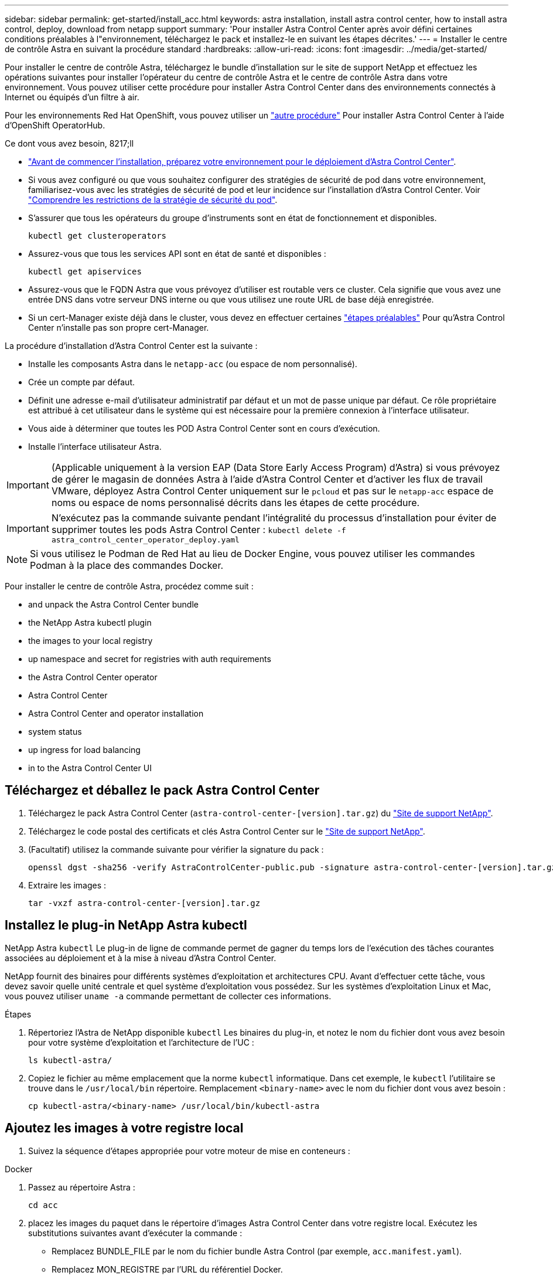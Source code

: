 ---
sidebar: sidebar 
permalink: get-started/install_acc.html 
keywords: astra installation, install astra control center, how to install astra control, deploy, download from netapp support 
summary: 'Pour installer Astra Control Center après avoir défini certaines conditions préalables à l"environnement, téléchargez le pack et installez-le en suivant les étapes décrites.' 
---
= Installer le centre de contrôle Astra en suivant la procédure standard
:hardbreaks:
:allow-uri-read: 
:icons: font
:imagesdir: ../media/get-started/


Pour installer le centre de contrôle Astra, téléchargez le bundle d'installation sur le site de support NetApp et effectuez les opérations suivantes pour installer l'opérateur du centre de contrôle Astra et le centre de contrôle Astra dans votre environnement. Vous pouvez utiliser cette procédure pour installer Astra Control Center dans des environnements connectés à Internet ou équipés d'un filtre à air.

Pour les environnements Red Hat OpenShift, vous pouvez utiliser un link:../get-started/acc_operatorhub_install.html["autre procédure"] Pour installer Astra Control Center à l'aide d'OpenShift OperatorHub.

.Ce dont vous avez besoin, 8217;ll
* link:requirements.html["Avant de commencer l'installation, préparez votre environnement pour le déploiement d'Astra Control Center"].
* Si vous avez configuré ou que vous souhaitez configurer des stratégies de sécurité de pod dans votre environnement, familiarisez-vous avec les stratégies de sécurité de pod et leur incidence sur l'installation d'Astra Control Center. Voir link:understand-psp-restrictions.html["Comprendre les restrictions de la stratégie de sécurité du pod"].
* S'assurer que tous les opérateurs du groupe d'instruments sont en état de fonctionnement et disponibles.
+
[source, sh]
----
kubectl get clusteroperators
----
* Assurez-vous que tous les services API sont en état de santé et disponibles :
+
[source, sh]
----
kubectl get apiservices
----
* Assurez-vous que le FQDN Astra que vous prévoyez d'utiliser est routable vers ce cluster. Cela signifie que vous avez une entrée DNS dans votre serveur DNS interne ou que vous utilisez une route URL de base déjà enregistrée.
* Si un cert-Manager existe déjà dans le cluster, vous devez en effectuer certaines link:../get-started/cert-manager-prereqs.html["étapes préalables"] Pour qu'Astra Control Center n'installe pas son propre cert-Manager.


La procédure d'installation d'Astra Control Center est la suivante :

* Installe les composants Astra dans le `netapp-acc` (ou espace de nom personnalisé).
* Crée un compte par défaut.
* Définit une adresse e-mail d'utilisateur administratif par défaut et un mot de passe unique par défaut. Ce rôle propriétaire est attribué à cet utilisateur dans le système qui est nécessaire pour la première connexion à l'interface utilisateur.
* Vous aide à déterminer que toutes les POD Astra Control Center sont en cours d'exécution.
* Installe l'interface utilisateur Astra.



IMPORTANT: (Applicable uniquement à la version EAP (Data Store Early Access Program) d'Astra) si vous prévoyez de gérer le magasin de données Astra à l'aide d'Astra Control Center et d'activer les flux de travail VMware, déployez Astra Control Center uniquement sur le `pcloud` et pas sur le `netapp-acc` espace de noms ou espace de noms personnalisé décrits dans les étapes de cette procédure.


IMPORTANT: N'exécutez pas la commande suivante pendant l'intégralité du processus d'installation pour éviter de supprimer toutes les pods Astra Control Center : `kubectl delete -f astra_control_center_operator_deploy.yaml`


NOTE: Si vous utilisez le Podman de Red Hat au lieu de Docker Engine, vous pouvez utiliser les commandes Podman à la place des commandes Docker.

Pour installer le centre de contrôle Astra, procédez comme suit :

*  and unpack the Astra Control Center bundle
*  the NetApp Astra kubectl plugin
*  the images to your local registry
*  up namespace and secret for registries with auth requirements
*  the Astra Control Center operator
*  Astra Control Center
*  Astra Control Center and operator installation
*  system status
*  up ingress for load balancing
*  in to the Astra Control Center UI




== Téléchargez et déballez le pack Astra Control Center

. Téléchargez le pack Astra Control Center (`astra-control-center-[version].tar.gz`) du https://mysupport.netapp.com/site/products/all/details/astra-control-center/downloads-tab["Site de support NetApp"^].
. Téléchargez le code postal des certificats et clés Astra Control Center sur le https://mysupport.netapp.com/site/products/all/details/astra-control-center/downloads-tab["Site de support NetApp"^].
. (Facultatif) utilisez la commande suivante pour vérifier la signature du pack :
+
[source, sh]
----
openssl dgst -sha256 -verify AstraControlCenter-public.pub -signature astra-control-center-[version].tar.gz.sig astra-control-center-[version].tar.gz
----
. Extraire les images :
+
[source, sh]
----
tar -vxzf astra-control-center-[version].tar.gz
----




== Installez le plug-in NetApp Astra kubectl

NetApp Astra `kubectl` Le plug-in de ligne de commande permet de gagner du temps lors de l'exécution des tâches courantes associées au déploiement et à la mise à niveau d'Astra Control Center.

NetApp fournit des binaires pour différents systèmes d'exploitation et architectures CPU. Avant d'effectuer cette tâche, vous devez savoir quelle unité centrale et quel système d'exploitation vous possédez. Sur les systèmes d'exploitation Linux et Mac, vous pouvez utiliser `uname -a` commande permettant de collecter ces informations.

.Étapes
. Répertoriez l'Astra de NetApp disponible `kubectl` Les binaires du plug-in, et notez le nom du fichier dont vous avez besoin pour votre système d'exploitation et l'architecture de l'UC :
+
[source, sh]
----
ls kubectl-astra/
----
. Copiez le fichier au même emplacement que la norme `kubectl` informatique. Dans cet exemple, le `kubectl` l'utilitaire se trouve dans le `/usr/local/bin` répertoire. Remplacement `<binary-name>` avec le nom du fichier dont vous avez besoin :
+
[source, sh]
----
cp kubectl-astra/<binary-name> /usr/local/bin/kubectl-astra
----




== Ajoutez les images à votre registre local

. Suivez la séquence d'étapes appropriée pour votre moteur de mise en conteneurs :


[role="tabbed-block"]
====
.Docker
--
. Passez au répertoire Astra :
+
[source, sh]
----
cd acc
----
. [[subSTEP_image_local_registry_push]]placez les images du paquet dans le répertoire d'images Astra Control Center dans votre registre local. Exécutez les substitutions suivantes avant d'exécuter la commande :
+
** Remplacez BUNDLE_FILE par le nom du fichier bundle Astra Control (par exemple, `acc.manifest.yaml`).
** Remplacez MON_REGISTRE par l'URL du référentiel Docker.
** Remplacez MON_REGISTRE_UTILISATEUR par le nom d'utilisateur.
** Remplacez MON_REGISTRY_TOKEN par un jeton autorisé pour le Registre.
+
[source, sh]
----
kubectl astra packages push-images -m BUNDLE_FILE -r MY_REGISTRY -u MY_REGISTRY_USER -p MY_REGISTRY_TOKEN
----




--
.Podman
--
. Connectez-vous à votre registre :
+
[source, sh]
----
podman login [your_registry_path]
----
. Exécutez le script suivant, en procédant à la substitution <YOUR_REGISTRY> comme indiqué dans les commentaires :
+
[source, sh]
----
# You need to be at the root of the tarball.
# You should see these files to confirm correct location:
#   acc.manifest.yaml
#   acc/

# Replace <YOUR_REGISTRY> with your own registry (e.g registry.customer.com or registry.customer.com/testing, etc..)
export REGISTRY=<YOUR_REGISTRY>
export PACKAGENAME=acc
export PACKAGEVERSION=22.08.1-26
export DIRECTORYNAME=acc
for astraImageFile in $(ls ${DIRECTORYNAME}/images/*.tar) ; do
  # Load to local cache
  astraImage=$(podman load --input ${astraImageFile} | sed 's/Loaded image(s): //')

  # Remove path and keep imageName.
  astraImageNoPath=$(echo ${astraImage} | sed 's:.*/::')

  # Tag with local image repo.
  podman tag ${astraImage} ${REGISTRY}/netapp/astra/${PACKAGENAME}/${PACKAGEVERSION}/${astraImageNoPath}

  # Push to the local repo.
  podman push ${REGISTRY}/netapp/astra/${PACKAGENAME}/${PACKAGEVERSION}/${astraImageNoPath}
done
----


--
====


== Configurez l'espace de noms et le secret pour les registres avec les exigences d'authentification

. Exporter le KUBECONFIG pour le groupe hôte du centre de contrôle Astra :
+
[source, sh]
----
export KUBECONFIG=[file path]
----
. Si vous utilisez un registre qui nécessite une authentification, vous devez procéder comme suit :
+
.. Créer le `netapp-acc-operator` espace de noms :
+
[source, sh]
----
kubectl create ns netapp-acc-operator
----
+
Réponse :

+
[listing]
----
namespace/netapp-acc-operator created
----
.. Créez un secret pour le `netapp-acc-operator` espace de noms. Ajoutez des informations sur Docker et exécutez la commande suivante :
+

NOTE: Le paramètre fictif `your_registry_path` doit correspondre à l'emplacement des images que vous avez téléchargées précédemment (par exemple, `[Registry_URL]/netapp/astra/astracc/22.08.1-26`).

+
[source, sh]
----
kubectl create secret docker-registry astra-registry-cred -n netapp-acc-operator --docker-server=[your_registry_path] --docker-username=[username] --docker-password=[token]
----
+
Exemple de réponse :

+
[listing]
----
secret/astra-registry-cred created
----
+

NOTE: Si vous supprimez l'espace de noms après la génération du secret, vous devez régénérer le secret pour l'espace de noms après la recréation de l'espace de noms.

.. Créer le `netapp-acc` (ou espace de nom personnalisé).
+
[source, sh]
----
kubectl create ns [netapp-acc or custom namespace]
----
+
Exemple de réponse :

+
[listing]
----
namespace/netapp-acc created
----
.. Créez un secret pour le `netapp-acc` (ou espace de nom personnalisé). Ajoutez des informations sur Docker et exécutez la commande suivante :
+
[source, sh]
----
kubectl create secret docker-registry astra-registry-cred -n [netapp-acc or custom namespace] --docker-server=[your_registry_path] --docker-username=[username] --docker-password=[token]
----
+
Réponse

+
[listing]
----
secret/astra-registry-cred created
----
.. [[subSTEP_kubeconfig_secret]](Facultatif) si vous souhaitez que le cluster soit automatiquement géré par Astra Control Center après l'installation, assurez-vous de fournir le kubeconfig comme secret dans l'espace de noms de l'Astra Control Center que vous souhaitez déployer à l'aide de cette commande :
+
[source, sh]
----
kubectl create secret generic [acc-kubeconfig-cred or custom secret name] --from-file=<path-to-your-kubeconfig> -n [netapp-acc or custom namespace]
----






== Poser le conducteur du centre de commande Astra

. Modifier le répertoire :
+
[source, sh]
----
cd manifests
----
. Modifiez le YAML de déploiement de l'opérateur Astra Control Center (`astra_control_center_operator_deploy.yaml`) pour faire référence à votre registre local et à votre secret.
+
[source, sh]
----
vim astra_control_center_operator_deploy.yaml
----
+

NOTE: Un échantillon annoté YAML suit ces étapes.

+
.. Si vous utilisez un registre qui nécessite une authentification, remplacez la ligne par défaut de `imagePullSecrets: []` avec les éléments suivants :
+
[source, sh]
----
imagePullSecrets:
- name: <astra-registry-cred>
----
.. Changer `[your_registry_path]` pour le `kube-rbac-proxy` image dans le chemin du registre où vous avez poussé les images dans un ,étape précédente.
.. Changer `[your_registry_path]` pour le `acc-operator-controller-manager` image dans le chemin du registre où vous avez poussé les images dans un ,étape précédente.
.. (Pour les installations utilisant l'aperçu d'Astra Data Store) Découvrez ce problème connu concernant https://docs.netapp.com/us-en/astra-data-store-2112/release-notes/known-issues.html#mongodb-deployment-with-default-liveness-probe-value-fails-with-pods-in-crash-loop["Les spécialistes en provisionnement de classe de stockage et les changements supplémentaires que vous devrez apporter au YAML"^].
+
[listing, subs="+quotes"]
----
apiVersion: apps/v1
kind: Deployment
metadata:
  labels:
    control-plane: controller-manager
  name: acc-operator-controller-manager
  namespace: netapp-acc-operator
spec:
  replicas: 1
  selector:
    matchLabels:
      control-plane: controller-manager
  template:
    metadata:
      labels:
        control-plane: controller-manager
    spec:
      containers:
      - args:
        - --secure-listen-address=0.0.0.0:8443
        - --upstream=http://127.0.0.1:8080/
        - --logtostderr=true
        - --v=10
        *image: [your_registry_path]/kube-rbac-proxy:v4.8.0*
        name: kube-rbac-proxy
        ports:
        - containerPort: 8443
          name: https
      - args:
        - --health-probe-bind-address=:8081
        - --metrics-bind-address=127.0.0.1:8080
        - --leader-elect
        command:
        - /manager
        env:
        - name: ACCOP_LOG_LEVEL
          value: "2"
        *image: [your_registry_path]/acc-operator:[version x.y.z]*
        imagePullPolicy: IfNotPresent
      *imagePullSecrets: []*
----


. Poser le conducteur du centre de commande Astra :
+
[source, sh]
----
kubectl apply -f astra_control_center_operator_deploy.yaml
----
+
Exemple de réponse :

+
[listing]
----
namespace/netapp-acc-operator created
customresourcedefinition.apiextensions.k8s.io/astracontrolcenters.astra.netapp.io created
role.rbac.authorization.k8s.io/acc-operator-leader-election-role created
clusterrole.rbac.authorization.k8s.io/acc-operator-manager-role created
clusterrole.rbac.authorization.k8s.io/acc-operator-metrics-reader created
clusterrole.rbac.authorization.k8s.io/acc-operator-proxy-role created
rolebinding.rbac.authorization.k8s.io/acc-operator-leader-election-rolebinding created
clusterrolebinding.rbac.authorization.k8s.io/acc-operator-manager-rolebinding created
clusterrolebinding.rbac.authorization.k8s.io/acc-operator-proxy-rolebinding created
configmap/acc-operator-manager-config created
service/acc-operator-controller-manager-metrics-service created
deployment.apps/acc-operator-controller-manager created
----
. Vérifiez que les pods sont en cours d'exécution :
+
[source, sh]
----
kubectl get pods -n netapp-acc-operator
----




== Configurer le centre de contrôle Astra

. Modifiez le fichier de ressources personnalisées (CR) Astra Control Center (`astra_control_center_min.yaml`) Pour créer des comptes, AutoSupport, registre et autres configurations nécessaires :
+

NOTE: `astra_control_center_min.yaml` Est le CR par défaut et convient à la plupart des installations. Familiarisez-vous avec tous link:../get-started/acc_cluster_cr_options.html["Les options CR et leurs valeurs potentielles"] Pour vous assurer de déployer le centre de contrôle Astra correctement pour votre environnement. Si d'autres personnalisations sont nécessaires pour votre environnement, vous pouvez l'utiliser `astra_control_center.yaml` En tant que CR alternatif.

+
[source, sh]
----
vim astra_control_center_min.yaml
----
+

IMPORTANT: Si vous utilisez un registre qui ne requiert pas d'autorisation, vous devez supprimer le  `secret` ligne comprise entre `imageRegistry` sinon, l'installation échouera.

+
.. Changer `[your_registry_path]` vers le chemin du registre où vous avez poussé les images à l'étape précédente.
.. Modifiez le `accountName` chaîne du nom que vous souhaitez associer au compte.
.. Modifiez le `astraAddress` Chaîne du FQDN que vous souhaitez utiliser dans votre navigateur pour accéder à Astra. Ne pas utiliser `http://` ou `https://` dans l'adresse. Copier ce FQDN pour l'utiliser dans un  in to the Astra Control Center UI,plus tard.
.. Modifiez le `email` chaîne à l'adresse d'administrateur initiale par défaut. Copiez cette adresse e-mail pour l'utiliser dans un  in to the Astra Control Center UI,plus tard.
.. Changer `enrolled` Pour AutoSupport à `false` pour les sites sans connexion internet ou sans conservation `true` pour les sites connectés.
.. Si vous utilisez un cert-Manager externe, ajoutez les lignes suivantes à `spec`:
+
[source, sh]
----
spec:
  crds:
    externalCertManager: true
----
.. (Facultatif) Ajouter un prénom `firstName` et nom `lastName` de l'utilisateur associé au compte. Vous pouvez effectuer cette étape maintenant ou plus tard dans l'interface utilisateur.
.. (Facultatif) modifiez le `storageClass` Valeur ajoutée pour une autre ressource de stockage Trident si votre installation l'exige.
.. (Facultatif) si vous souhaitez que le cluster soit géré automatiquement par Astra Control Center après l'installation et que vous l'ayez déjà fait ,créé le secret contenant le kubecconfig pour ce cluster, Indiquez le nom du secret en ajoutant un nouveau champ à ce fichier YAML appelé `astraKubeConfigSecret: "acc-kubeconfig-cred or custom secret name"`
.. Effectuez l'une des opérations suivantes :
+
*** *Autre contrôleur d'entrée (ingressType:Generic)*: Il s'agit de l'action par défaut avec Astra Control Center. Après le déploiement du centre de contrôle Astra, vous devrez configurer le contrôleur d'entrée pour exposer le centre de contrôle Astra à une URL.
+
L'installation par défaut d'Astra Control Center configure sa passerelle (`service/traefik`) pour être du type `ClusterIP`. Avec cette installation par défaut, vous devez également configurer une entrée/un contrôleur Kubernetes IngressController pour y acheminer le trafic. Si vous souhaitez utiliser une entrée, reportez-vous à la section link:../get-started/install_acc.html#set-up-ingress-for-load-balancing["Configurer l'entrée pour l'équilibrage de charge"].

*** *Équilibreur de charge de service (ingressType:AccTraefik)*: Si vous ne souhaitez pas installer un IngressController ou créer une ressource d'entrée, définissez `ingressType` à `AccTraefik`.
+
Ceci déploie le centre de contrôle Astra `traefik` Passerelle en tant que service de type Kubernetes LoadBalancer.

+
Le centre de contrôle Astra utilise un service de type « équilibreur de charge » (`svc/traefik` Dans l'espace de noms du centre de contrôle Astra), et exige qu'il se voit attribuer une adresse IP externe accessible. Si des équilibreurs de charge sont autorisés dans votre environnement et que vous n'en avez pas encore configuré, vous pouvez utiliser MetalLB ou un autre équilibreur de charge de service externe pour attribuer une adresse IP externe au service. Dans la configuration du serveur DNS interne, pointez le nom DNS choisi pour Astra Control Center vers l'adresse IP à équilibrage de charge.

+

NOTE: Pour plus de détails sur le type de service « LoadBalancer » et l'entrée, voir link:../get-started/requirements.html["De formation"].





+
[listing, subs="+quotes"]
----
apiVersion: astra.netapp.io/v1
kind: AstraControlCenter
metadata:
  name: astra
spec:
  *accountName: "Example"*
  astraVersion: "ASTRA_VERSION"
  *astraAddress: "astra.example.com"*
  *astraKubeConfigSecret: "acc-kubeconfig-cred or custom secret name"*
  *ingressType: "Generic"*
  autoSupport:
    *enrolled: true*
  *email: "[admin@example.com]"*
  *firstName: "SRE"*
  *lastName: "Admin"*
  imageRegistry:
    *name: "[your_registry_path]"*
    *secret: "astra-registry-cred"*
  *storageClass: "ontap-gold"*
----




== Installation complète du centre de contrôle Astra et du conducteur

. Si vous ne l'avez pas déjà fait dans une étape précédente, créez le `netapp-acc` (ou personnalisée) espace de noms :
+
[source, sh]
----
kubectl create ns [netapp-acc or custom namespace]
----
+
Exemple de réponse :

+
[listing]
----
namespace/netapp-acc created
----
. Poser le centre de contrôle Astra dans le `netapp-acc` (ou votre espace de noms personnalisé) :
+
[source, sh]
----
kubectl apply -f astra_control_center_min.yaml -n [netapp-acc or custom namespace]
----
+
Exemple de réponse :

+
[listing]
----
astracontrolcenter.astra.netapp.io/astra created
----




== Vérifiez l'état du système


NOTE: Si vous préférez utiliser OpenShift, vous pouvez utiliser des commandes oc comparables pour les étapes de vérification.

. Vérifiez que tous les composants du système sont correctement installés.
+
[source, sh]
----
kubectl get pods -n [netapp-acc or custom namespace]
----
+
Chaque pod doit avoir un statut de `Running`. Le déploiement des modules du système peut prendre plusieurs minutes.

+
.Exemple de réponse
====
[listing, subs="+quotes"]
----
NAME                                     READY  STATUS   RESTARTS AGE
acc-helm-repo-6b44d68d94-d8m55           1/1    Running  0        13m
activity-78f99ddf8-hltct                 1/1    Running  0        10m
api-token-authentication-457nl           1/1    Running  0        9m28s
api-token-authentication-dgwsz           1/1    Running  0        9m28s
api-token-authentication-hmqqc           1/1    Running  0        9m28s
asup-75fd554dc6-m6qzh                    1/1    Running  0        9m38s
authentication-6779b4c85d-92gds          1/1    Running  0        8m11s
bucketservice-7cc767f8f8-lqwr8           1/1    Running  0        9m31s
certificates-549fd5d6cb-5kmd6            1/1    Running  0        9m56s
certificates-549fd5d6cb-bkjh9            1/1    Running  0        9m56s
cloud-extension-7bcb7948b-hn8h2          1/1    Running  0        10m
cloud-insights-service-56ccf86647-fgg69  1/1    Running  0        9m46s
composite-compute-677685b9bb-7vgsf       1/1    Running  0        10m
composite-volume-657d6c5585-dnq79        1/1    Running  0        9m49s
credentials-755fd867c8-vrlmt             1/1    Running  0        11m
entitlement-86495cdf5b-nwhh2             1/1    Running  2        10m
features-5684fb8b56-8d6s8                1/1    Running  0        10m
fluent-bit-ds-rhx7v                      1/1    Running  0        7m48s
fluent-bit-ds-rjms4                      1/1    Running  0        7m48s
fluent-bit-ds-zf5ph                      1/1    Running  0        7m48s
graphql-server-66d895f544-w6hjd          1/1    Running  0        3m29s
identity-744df448d5-rlcmm                1/1    Running  0        10m
influxdb2-0                              1/1    Running  0        13m
keycloak-operator-75c965cc54-z7csw       1/1    Running  0        8m16s
krakend-798d6df96f-9z2sk                 1/1    Running  0        3m26s
license-5fb7d75765-f8mjg                 1/1    Running  0        9m50s
login-ui-7d5b7df85d-l2s7s                1/1    Running  0        3m20s
loki-0                                   1/1    Running  0        13m
metrics-facade-599b9d7fcc-gtmgl          1/1    Running  0        9m40s
monitoring-operator-67cc74f844-cdplp     2/2    Running  0        8m11s
nats-0                                   1/1    Running  0        13m
nats-1                                   1/1    Running  0        13m
nats-2                                   1/1    Running  0        12m
nautilus-769f5b74cd-k5jxm                1/1    Running  0        9m42s
nautilus-769f5b74cd-kd9gd                1/1    Running  0        8m59s
openapi-84f6ccd8ff-76kvp                 1/1    Running  0        9m34s
packages-6f59fc67dc-4g2f5                1/1    Running  0        9m52s
polaris-consul-consul-server-0           1/1    Running  0        13m
polaris-consul-consul-server-1           1/1    Running  0        13m
polaris-consul-consul-server-2           1/1    Running  0        13m
polaris-keycloak-0                       1/1    Running  0        8m7s
polaris-keycloak-1                       1/1    Running  0        5m49s
polaris-keycloak-2                       1/1    Running  0        5m15s
polaris-keycloak-db-0                    1/1    Running  0        8m6s
polaris-keycloak-db-1                    1/1    Running  0        5m49s
polaris-keycloak-db-2                    1/1    Running  0        4m57s
polaris-mongodb-0                        2/2    Running  0        13m
polaris-mongodb-1                        2/2    Running  0        12m
polaris-mongodb-2                        2/2    Running  0        12m
polaris-ui-565f56bf7b-zwr8b              1/1    Running  0        3m19s
polaris-vault-0                          1/1    Running  0        13m
polaris-vault-1                          1/1    Running  0        13m
polaris-vault-2                          1/1    Running  0        13m
public-metrics-6d86d66444-2wbzl          1/1    Running  0        9m30s
storage-backend-metrics-77c5d98dcd-dbhg5 1/1    Running  0        9m44s
storage-provider-78c885f57c-6zcv4        1/1    Running  0        9m36s
telegraf-ds-2l2m9                        1/1    Running  0        7m48s
telegraf-ds-qfzgh                        1/1    Running  0        7m48s
telegraf-ds-shrms                        1/1    Running  0        7m48s
telegraf-rs-bjpkt                        1/1    Running  0        7m48s
telemetry-service-6684696c64-qzfdf       1/1    Running  0        10m
tenancy-6596b6c54d-vmpsm                 1/1    Running  0        10m
traefik-7489dc59f9-6mnst                 1/1    Running  0        3m19s
traefik-7489dc59f9-xrkgg                 1/1    Running  0        3m4s
trident-svc-6c8dc458f5-jswcl             1/1    Running  0        10m
vault-controller-6b954f9b76-gz9nm        1/1    Running  0        11m
----
====
. (Facultatif) pour vous assurer que l'installation est terminée, vous pouvez regarder le `acc-operator` journaux utilisant la commande suivante.
+
[source, sh]
----
kubectl logs deploy/acc-operator-controller-manager -n netapp-acc-operator -c manager -f
----
+

NOTE: `accHost` l'enregistrement du cluster est l'une des dernières opérations. en cas de défaillance, le déploiement ne pourra pas échouer. Dans l'éventualité où un échec d'enregistrement de cluster était indiqué dans les journaux, vous pouvez réessayer d'enregistrer via le flux de production Add cluster link:../get-started/setup_overview.html#add-cluster["Dans l'interface utilisateur"] Ou API.

. Lorsque tous les modules sont en cours d'exécution, vérifiez que l'installation a réussi (`READY` est `True`) Et obtenez le mot de passe unique que vous utiliserez lorsque vous vous connectez à Astra Control Center :
+
[source, sh]
----
kubectl get AstraControlCenter -n netapp-acc
----
+
Réponse :

+
[listing]
----
NAME    UUID                                      VERSION     ADDRESS         READY
astra   ACC-9aa5fdae-4214-4cb7-9976-5d8b4c0ce27f  22.08.1-26  10.111.111.111  True
----
+

IMPORTANT: Copiez la valeur UUID. Le mot de passe est `ACC-` Suivi de la valeur UUID (`ACC-[UUID]` ou, dans cet exemple, `ACC-9aa5fdae-4214-4cb7-9976-5d8b4c0ce27f`).





== Configurer l'entrée pour l'équilibrage de charge

Vous pouvez configurer un contrôleur d'entrée Kubernetes qui gère l'accès externe aux services, comme l'équilibrage de la charge dans un cluster.

Cette procédure explique comment configurer un contrôleur d'entrée (`ingressType:Generic`). Il s'agit de l'action par défaut avec Astra Control Center. Après le déploiement du centre de contrôle Astra, vous devrez configurer le contrôleur d'entrée pour exposer le centre de contrôle Astra à une URL.


NOTE: Si vous ne souhaitez pas configurer un contrôleur d'entrée, vous pouvez le configurer `ingressType:AccTraefik)`. Le centre de contrôle Astra utilise un service de type « équilibreur de charge » (`svc/traefik` Dans l'espace de noms du centre de contrôle Astra), et exige qu'il se voit attribuer une adresse IP externe accessible. Si des équilibreurs de charge sont autorisés dans votre environnement et que vous n'en avez pas encore configuré, vous pouvez utiliser MetalLB ou un autre équilibreur de charge de service externe pour attribuer une adresse IP externe au service. Dans la configuration du serveur DNS interne, pointez le nom DNS choisi pour Astra Control Center vers l'adresse IP à équilibrage de charge. Pour plus de détails sur le type de service « LoadBalancer » et l'entrée, voir link:../get-started/requirements.html["De formation"].

Les étapes diffèrent en fonction du type de contrôleur d'entrée utilisé :

* Entrée Istio
* Contrôleur d'entrée Nginx
* Contrôleur d'entrée OpenShift


.Ce dont vous avez besoin, 8217;ll
* Le requis https://kubernetes.io/docs/concepts/services-networking/ingress-controllers/["contrôleur d'entrée"] doit déjà être déployé.
* Le https://kubernetes.io/docs/concepts/services-networking/ingress/#ingress-class["classe d'entrée"] correspondant au contrôleur d'entrée doit déjà être créé.
* Vous utilisez les versions de Kubernetes entre et, y compris v1.19 et v1.22.


.Étapes pour l'entrée Istio
. Configurer l'entrée Istio.
+

NOTE: Cette procédure suppose que Istio est déployé à l'aide du profil de configuration par défaut. 

. Rassemblez ou créez le certificat et le fichier de clé privée souhaités pour la passerelle d'entrée.
+
Vous pouvez utiliser un certificat signé par une autorité de certification ou auto-signé. Le nom commun doit être l'adresse Astra (FQDN).

+
Exemple de commande : 

+
[source, sh]
----
openssl req -x509 -nodes -days 365 -newkey rsa:2048 
-keyout tls.key -out tls.crt
----
. Créez un secret `tls secret name` de type `kubernetes.io/tls` Pour une clé privée TLS et un certificat dans `istio-system namespace` Comme décrit dans les secrets TLS.
+
Exemple de commande : 

+
[source, sh]
----
kubectl create secret tls [tls secret name] 
--key="tls.key"
--cert="tls.crt" -n istio-system
----
+

TIP: Le nom du secret doit correspondre au `spec.tls.secretName` fourni dans `istio-ingress.yaml` fichier.

. Déployez une ressource entrée dans `netapp-acc` (Ou espace de noms personnalisé) utilisant soit l'espace de noms v1beta1 (obsolète dans la version Kubernetes inférieure à ou 1.22) soit le type de ressource v1 pour un schéma obsolète ou un nouveau schéma :
+
Résultat :

+
[listing]
----
apiVersion: networking.k8s.io/v1beta1
kind: IngressClass
metadata:
  name: istio
spec:
  controller: istio.io/ingress-controller
---
apiVersion: networking.k8s.io/v1beta1
kind: Ingress
metadata:
  name: ingress
  namespace: istio-system
spec:
  ingressClassName: istio
  tls:
  - hosts:
    - <ACC addess>
    secretName: [tls secret name]
  rules:
  - host: [ACC addess]
    http:
      paths:
      - path: /
        pathType: Prefix
        backend:
          serviceName: traefik
          servicePort: 80
----
+
Pour le nouveau schéma v1, suivez cet exemple :

+
[source, sh]
----
kubectl apply -f istio-Ingress.yaml
----
+
Résultat :

+
[listing]
----
apiVersion: networking.k8s.io/v1
kind: IngressClass
metadata:
  name: istio
spec:
  controller: istio.io/ingress-controller
---
apiVersion: networking.k8s.io/v1
kind: Ingress
metadata:
  name: ingress
  namespace: istio-system
spec:
  ingressClassName: istio
  tls:
  - hosts:
    - <ACC addess>
    secretName: [tls secret name]
  rules:
  - host: [ACC addess]
    http:
      paths:
      - path: /
        pathType: Prefix
        backend:
          service:
            name: traefik
            port:
              number: 80
----
. Déployez Astra Control Center comme d'habitude.
. Vérifier l'état de l'entrée :
+
[source, sh]
----
kubectl get ingress -n netapp-acc
----
+
Réponse :

+
[listing]
----
NAME    CLASS HOSTS             ADDRESS         PORTS   AGE
ingress istio astra.example.com 172.16.103.248  80, 443 1h
----


.Étapes du contrôleur d'entrée Nginx
. Créer un secret de type[`kubernetes.io/tls`] Pour une clé privée TLS et un certificat dans `netapp-acc` (ou espace de noms personnalisé) comme décrit dans https://kubernetes.io/docs/concepts/configuration/secret/#tls-secrets["Secrets TLS"].
. Déployez une ressource entrée dans `netapp-acc` (ou espace de nom personnalisé) utilisant l'un ou l'autre `v1beta1` (Obsolète dans la version Kubernetes inférieure à ou 1.22) ou `v1` type de ressource pour un schéma obsolète ou nouveau :
+
.. Pour un `v1beta1` schéma obsolète, suivre cet exemple :
+
[source, yaml]
----
apiVersion: extensions/v1beta1
Kind: IngressClass
metadata:
  name: ingress-acc
  namespace: [netapp-acc or custom namespace]
  annotations:
    kubernetes.io/ingress.class: [class name for nginx controller]
spec:
  tls:
  - hosts:
    - <ACC address>
    secretName: [tls secret name]
  rules:
  - host: [ACC address]
    http:
      paths:
      - backend:
        serviceName: traefik
        servicePort: 80
        pathType: ImplementationSpecific
----
.. Pour le `v1` nouveau schéma, suivez cet exemple :
+
[source, yaml]
----
apiVersion: networking.k8s.io/v1
kind: Ingress
metadata:
  name: netapp-acc-ingress
  namespace: [netapp-acc or custom namespace]
spec:
  ingressClassName: [class name for nginx controller]
  tls:
  - hosts:
    - <ACC address>
    secretName: [tls secret name]
  rules:
  - host: <ACC addess>
    http:
      paths:
        - path:
          backend:
            service:
              name: traefik
              port:
                number: 80
          pathType: ImplementationSpecific
----




.Étapes du contrôleur d'entrée OpenShift
. Procurez-vous votre certificat et obtenez les fichiers de clé, de certificat et d'autorité de certification prêts à l'emploi par la route OpenShift.
. Création de la route OpenShift :
+
[source, sh]
----
oc create route edge --service=traefik
--port=web -n [netapp-acc or custom namespace]
--insecure-policy=Redirect --hostname=<ACC address>
--cert=cert.pem --key=key.pem
----




== Connectez-vous à l'interface utilisateur du centre de contrôle Astra

Après avoir installé Astra Control Center, vous modifierez le mot de passe de l'administrateur par défaut et vous connecterez au tableau de bord de l'interface utilisateur de Astra Control Center.

.Étapes
. Dans un navigateur, entrez le FQDN que vous avez utilisé dans le `astraAddress` dans le  `astra_control_center_min.yaml` CR quand  Astra Control Center,Vous avez installé Astra Control Center.
. Acceptez les certificats auto-signés lorsque vous y êtes invité.
+

NOTE: Vous pouvez créer un certificat personnalisé après la connexion.

. Dans la page de connexion à Astra Control Center, entrez la valeur que vous avez utilisée `email` dans `astra_control_center_min.yaml` CR quand  Astra Control Center,Vous avez installé Astra Control Center, suivi du mot de passe à usage unique (`ACC-[UUID]`).
+

NOTE: Si vous saisissez trois fois un mot de passe incorrect, le compte admin est verrouillé pendant 15 minutes.

. Sélectionnez *connexion*.
. Modifiez le mot de passe lorsque vous y êtes invité.
+

NOTE: Si c'est votre premier login et que vous oubliez le mot de passe et qu'aucun autre compte utilisateur administratif n'a encore été créé, contactez le support NetApp pour obtenir de l'aide pour la récupération de mot de passe.

. (Facultatif) supprimez le certificat TLS auto-signé existant et remplacez-le par un link:../get-started/add-custom-tls-certificate.html["Certificat TLS personnalisé signé par une autorité de certification"].




== Dépanner l'installation

Si l'un des services est dans `Error` état, vous pouvez inspecter les journaux. Rechercher les codes de réponse API dans la plage 400 à 500. Ceux-ci indiquent l'endroit où un échec s'est produit.

.Étapes
. Pour inspecter les journaux de l'opérateur de l'Astra Control Center, entrez ce qui suit :
+
[source, sh]
----
kubectl logs --follow -n netapp-acc-operator $(kubectl get pods -n netapp-acc-operator -o name) -c manager
----




== Et la suite

Terminez le déploiement en effectuant le processus link:setup_overview.html["tâches de configuration"].
